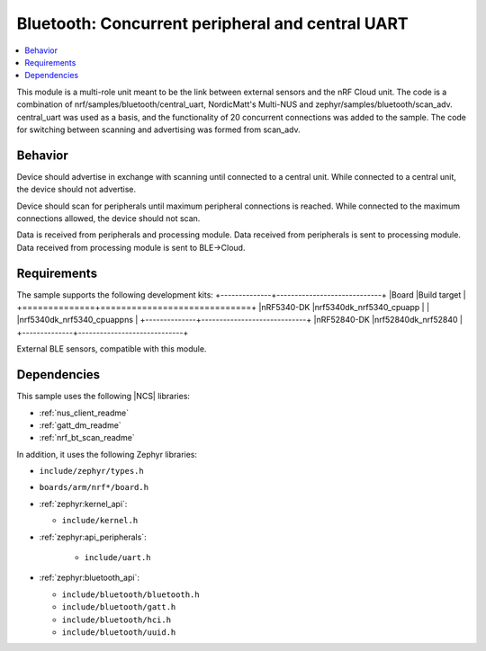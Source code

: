 .. _dual_uart:

Bluetooth: Concurrent peripheral and central UART
#######################

.. contents::
   :local:
   :depth: 2

This module is a multi-role unit meant to be the link between external sensors and the nRF Cloud unit. 
The code is a combination of nrf/samples/bluetooth/central_uart, NordicMatt's Multi-NUS and zephyr/samples/bluetooth/scan_adv. 
central_uart was used as a basis, and the functionality of 20 concurrent connections was added to the sample. 
The code for switching between scanning and advertising was formed from scan_adv.

Behavior
********
Device should advertise in exchange with scanning until connected to a central unit. 
While connected to a central unit, the device should not advertise.

Device should scan for peripherals until maximum peripheral connections is reached. 
While connected to the maximum connections allowed, the device should not scan. 

Data is received from peripherals and processing module. Data received from peripherals is sent to processing module.
Data received from processing module is sent to BLE->Cloud.



Requirements
************

The sample supports the following development kits:
+--------------+-----------------------------+
|Board         |Build target                 |
+==============+=============================+
|nRF5340-DK    |nrf5340dk_nrf5340_cpuapp     |
|              |nrf5340dk_nrf5340_cpuappns   |
+--------------+-----------------------------+
|nRF52840-DK   |nrf52840dk_nrf52840          |
+--------------+-----------------------------+

External BLE sensors, compatible with this module. 

Dependencies
************

This sample uses the following |NCS| libraries:

* :ref:`nus_client_readme`
* :ref:`gatt_dm_readme`
* :ref:`nrf_bt_scan_readme`

In addition, it uses the following Zephyr libraries:

* ``include/zephyr/types.h``
* ``boards/arm/nrf*/board.h``
* :ref:`zephyr:kernel_api`:

  * ``include/kernel.h``

* :ref:`zephyr:api_peripherals`:

   * ``include/uart.h``

* :ref:`zephyr:bluetooth_api`:

  * ``include/bluetooth/bluetooth.h``
  * ``include/bluetooth/gatt.h``
  * ``include/bluetooth/hci.h``
  * ``include/bluetooth/uuid.h``
